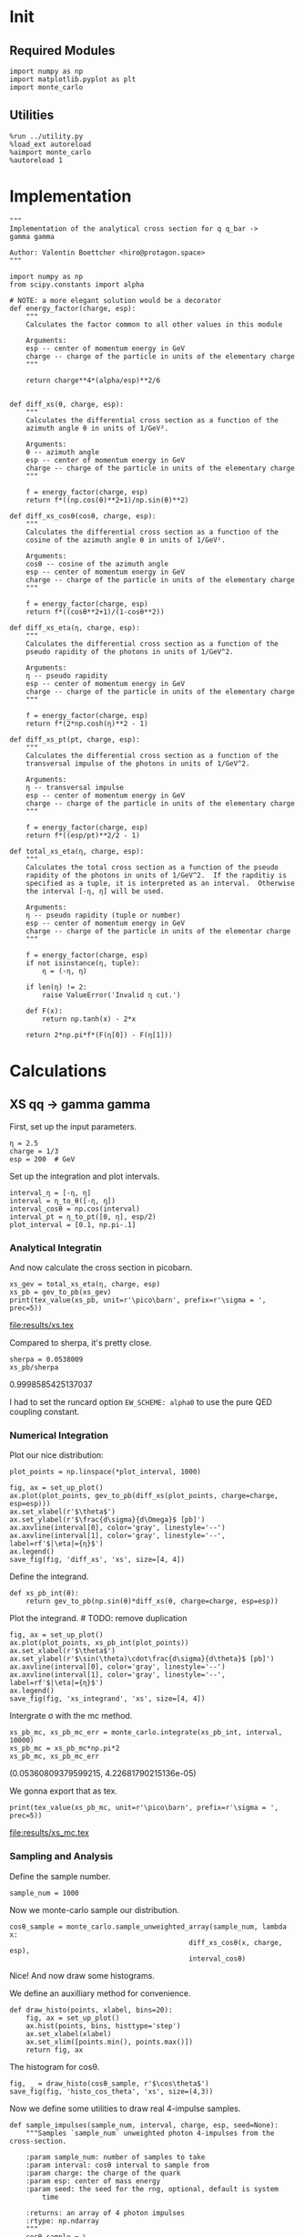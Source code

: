 #+PROPERTY: header-args :exports both :output-dir results

* Init
** Required Modules
#+NAME: e988e3f2-ad1f-49a3-ad60-bedba3863283
#+begin_src ipython :session :exports both :tangle tangled/xs.py
  import numpy as np
  import matplotlib.pyplot as plt
  import monte_carlo
#+end_src

#+RESULTS: e988e3f2-ad1f-49a3-ad60-bedba3863283

** Utilities
#+NAME: 53548778-a4c1-461a-9b1f-0f401df12b08
#+BEGIN_SRC ipython :session :exports both
%run ../utility.py
%load_ext autoreload
%aimport monte_carlo
%autoreload 1
#+END_SRC

#+RESULTS: 53548778-a4c1-461a-9b1f-0f401df12b08

* Implementation
#+NAME: 777a013b-6c20-44bd-b58b-6a7690c21c0e
#+BEGIN_SRC ipython :session :exports both :results raw drawer :exports code :tangle tangled/xs.py
  """
  Implementation of the analytical cross section for q q_bar ->
  gamma gamma

  Author: Valentin Boettcher <hiro@protagon.space>
  """

  import numpy as np
  from scipy.constants import alpha

  # NOTE: a more elegant solution would be a decorator
  def energy_factor(charge, esp):
      """
      Calculates the factor common to all other values in this module

      Arguments:
      esp -- center of momentum energy in GeV
      charge -- charge of the particle in units of the elementary charge
      """

      return charge**4*(alpha/esp)**2/6


  def diff_xs(θ, charge, esp):
      """
      Calculates the differential cross section as a function of the
      azimuth angle θ in units of 1/GeV².

      Arguments:
      θ -- azimuth angle
      esp -- center of momentum energy in GeV
      charge -- charge of the particle in units of the elementary charge
      """

      f = energy_factor(charge, esp)
      return f*((np.cos(θ)**2+1)/np.sin(θ)**2)

  def diff_xs_cosθ(cosθ, charge, esp):
      """
      Calculates the differential cross section as a function of the
      cosine of the azimuth angle θ in units of 1/GeV².

      Arguments:
      cosθ -- cosine of the azimuth angle
      esp -- center of momentum energy in GeV
      charge -- charge of the particle in units of the elementary charge
      """

      f = energy_factor(charge, esp)
      return f*((cosθ**2+1)/(1-cosθ**2))

  def diff_xs_eta(η, charge, esp):
      """
      Calculates the differential cross section as a function of the
      pseudo rapidity of the photons in units of 1/GeV^2.

      Arguments:
      η -- pseudo rapidity
      esp -- center of momentum energy in GeV
      charge -- charge of the particle in units of the elementary charge
      """

      f = energy_factor(charge, esp)
      return f*(2*np.cosh(η)**2 - 1)

  def diff_xs_pt(pt, charge, esp):
      """
      Calculates the differential cross section as a function of the
      transversal impulse of the photons in units of 1/GeV^2.

      Arguments:
      η -- transversal impulse
      esp -- center of momentum energy in GeV
      charge -- charge of the particle in units of the elementary charge
      """

      f = energy_factor(charge, esp)
      return f*((esp/pt)**2/2 - 1)

  def total_xs_eta(η, charge, esp):
      """
      Calculates the total cross section as a function of the pseudo
      rapidity of the photons in units of 1/GeV^2.  If the rapditiy is
      specified as a tuple, it is interpreted as an interval.  Otherwise
      the interval [-η, η] will be used.

      Arguments:
      η -- pseudo rapidity (tuple or number)
      esp -- center of momentum energy in GeV
      charge -- charge of the particle in units of the elementar charge
      """

      f = energy_factor(charge, esp)
      if not isinstance(η, tuple):
          η = (-η, η)

      if len(η) != 2:
          raise ValueError('Invalid η cut.')

      def F(x):
          return np.tanh(x) - 2*x

      return 2*np.pi*f*(F(η[0]) - F(η[1]))
#+END_SRC

#+RESULTS: 777a013b-6c20-44bd-b58b-6a7690c21c0e
:RESULTS:
:END:

* Calculations
** XS qq -> gamma gamma
First, set up the input parameters.
#+NAME: 7e62918a-2935-41ac-94e0-f0e7c3af8e0d
#+BEGIN_SRC ipython :session :exports both :results raw drawer
η = 2.5
charge = 1/3
esp = 200  # GeV
#+END_SRC

Set up the integration and plot intervals.
#+begin_src ipython :session :exports both :results raw drawer
interval_η = [-η, η]
interval = η_to_θ([-η, η])
interval_cosθ = np.cos(interval)
interval_pt = η_to_pt([0, η], esp/2)
plot_interval = [0.1, np.pi-.1]
#+end_src

#+RESULTS:
:RESULTS:
:END:

#+RESULTS: 7e62918a-2935-41ac-94e0-f0e7c3af8e0d
:RESULTS:
:END:

*** Analytical Integratin
And now calculate the cross section in picobarn.
#+NAME: cf853fb6-d338-482e-bc55-bd9f8e796495
#+BEGIN_SRC ipython :session :exports both :results drawer output file :file xs.tex
  xs_gev = total_xs_eta(η, charge, esp)
  xs_pb = gev_to_pb(xs_gev)
  print(tex_value(xs_pb, unit=r'\pico\barn', prefix=r'\sigma = ', prec=5))
#+END_SRC

#+RESULTS: cf853fb6-d338-482e-bc55-bd9f8e796495
:RESULTS:
[[file:results/xs.tex]]
:END:

Compared to sherpa, it's pretty close.
#+NAME: 81b5ed93-0312-45dc-beec-e2ba92e22626
#+BEGIN_SRC ipython :session :exports both :results raw drawer
  sherpa = 0.0538009
  xs_pb/sherpa
#+END_SRC

#+RESULTS: 81b5ed93-0312-45dc-beec-e2ba92e22626
:RESULTS:
0.9998585425137037
:END:

I had to set the runcard option ~EW_SCHEME: alpha0~ to use the pure
QED coupling constant.
*** Numerical Integration

Plot our nice distribution:
#+begin_src ipython :session :exports both :results raw drawer
plot_points = np.linspace(*plot_interval, 1000)

fig, ax = set_up_plot()
ax.plot(plot_points, gev_to_pb(diff_xs(plot_points, charge=charge, esp=esp)))
ax.set_xlabel(r'$\theta$')
ax.set_ylabel(r'$\frac{d\sigma}{d\Omega}$ [pb]')
ax.axvline(interval[0], color='gray', linestyle='--')
ax.axvline(interval[1], color='gray', linestyle='--', label=rf'$|\eta|={η}$')
ax.legend()
save_fig(fig, 'diff_xs', 'xs', size=[4, 4])
#+end_src

#+RESULTS:
:RESULTS:
[[file:./obipy-resources/DHBTl1.png]]
:END:

Define the integrand.
#+begin_src ipython :session :exports both :results raw drawer
  def xs_pb_int(θ):
      return gev_to_pb(np.sin(θ)*diff_xs(θ, charge=charge, esp=esp))
#+end_src

#+RESULTS:
:RESULTS:
:END:

Plot the integrand. # TODO: remove duplication
#+begin_src ipython :session :exports both :results raw drawer
fig, ax = set_up_plot()
ax.plot(plot_points, xs_pb_int(plot_points))
ax.set_xlabel(r'$\theta$')
ax.set_ylabel(r'$\sin(\theta)\cdot\frac{d\sigma}{d\theta}$ [pb]')
ax.axvline(interval[0], color='gray', linestyle='--')
ax.axvline(interval[1], color='gray', linestyle='--', label=rf'$|\eta|={η}$')
ax.legend()
save_fig(fig, 'xs_integrand', 'xs', size=[4, 4])
#+end_src

#+RESULTS:
:RESULTS:
[[file:./obipy-resources/4mne94.png]]
:END:


Intergrate σ with the mc method.
#+begin_src ipython :session :exports both :results raw drawer
  xs_pb_mc, xs_pb_mc_err = monte_carlo.integrate(xs_pb_int, interval, 10000)
  xs_pb_mc = xs_pb_mc*np.pi*2
  xs_pb_mc, xs_pb_mc_err
#+end_src

#+RESULTS:
:RESULTS:
(0.05360809379599215, 4.22681790215136e-05)
:END:

We gonna export that as tex.
#+begin_src ipython :session :exports both :results raw drawer output :file xs_mc.tex
print(tex_value(xs_pb_mc, unit=r'\pico\barn', prefix=r'\sigma = ', prec=5))
#+end_src

#+RESULTS:
:RESULTS:
[[file:results/xs_mc.tex]]
:END:

*** Sampling and Analysis
Define the sample number.
#+begin_src ipython :session :exports both :results raw drawer
  sample_num = 1000
#+end_src

#+RESULTS:
:RESULTS:
:END:


Now we monte-carlo sample our distribution.
#+begin_src ipython :session :exports both :results raw drawer
cosθ_sample = monte_carlo.sample_unweighted_array(sample_num, lambda x:
                                            diff_xs_cosθ(x, charge, esp),
                                            interval_cosθ)
#+end_src

#+RESULTS:
:RESULTS:
:END:

Nice! And now draw some histograms.

We define an auxilliary method for convenience.
#+begin_src ipython :session :exports both :results raw drawer
  def draw_histo(points, xlabel, bins=20):
      fig, ax = set_up_plot()
      ax.hist(points, bins, histtype='step')
      ax.set_xlabel(xlabel)
      ax.set_xlim([points.min(), points.max()])
      return fig, ax
#+end_src

#+RESULTS:
:RESULTS:
:END:

The histogram for cosθ.
#+begin_src ipython :session :exports both :results raw drawer
fig, _ = draw_histo(cosθ_sample, r'$\cos\theta$')
save_fig(fig, 'histo_cos_theta', 'xs', size=(4,3))
#+end_src

#+RESULTS:
:RESULTS:
[[file:./obipy-resources/ZSJaBQ.png]]
:END:

Now we define some utilities to draw real 4-impulse samples.
#+begin_src ipython :session :exports both :tangle tangled/xs.py
  def sample_impulses(sample_num, interval, charge, esp, seed=None):
      """Samples `sample_num` unweighted photon 4-impulses from the cross-section.

      :param sample_num: number of samples to take
      :param interval: cosθ interval to sample from
      :param charge: the charge of the quark
      :param esp: center of mass energy
      :param seed: the seed for the rng, optional, default is system
          time

      :returns: an array of 4 photon impulses
      :rtype: np.ndarray
      """
      cosθ_sample = \
          monte_carlo.sample_unweighted_array(sample_num,
                                              lambda x:
                                                diff_xs_cosθ(x, charge, esp),
                                             interval_cosθ)
      φ_sample = np.random.uniform(0, 1, sample_num)

      def make_impulse(esp, cosθ, φ):
          sinθ = np.sqrt(1-cosθ**2)
          return np.array([1, sinθ*np.cos(φ), sinθ*np.sin(φ), cosθ])*esp/2

      impulses = np.array([make_impulse(esp, cosθ, φ) \
                           for cosθ, φ in np.array([cosθ_sample, φ_sample]).T])
      return impulses
#+end_src

#+RESULTS:

To generate histograms of other obeservables, we have to define them as functions on 4-impuleses.
#+begin_src ipython :session :exports both :results raw drawer :tangle tangled/observables.py
  """This module defines some observables on arrays of 4-pulses."""
  import numpy as np

  def p_t(p):
      """Transverse impulse

      :param p: array of 4-impulses
      """

      return np.linalg.norm(p[:,1:3], axis=1)

  def η(p):
      """Pseudo rapidity.

      :param p: array of 4-impulses
      """

      return np.arccosh(np.linalg.norm(p[:,1:], axis=1)/p_t(p))*np.sign(p[:, 3])
#+end_src

#+RESULTS:
:RESULTS:
:END:


Lets try it out.
#+begin_src ipython :session :exports both :results raw drawer
  impulse_sample = sample_impulses(2000, interval_cosθ, charge, esp)
  impulse_sample
#+end_src

#+RESULTS:
:RESULTS:
#+BEGIN_EXAMPLE
  array([[100.        ,  48.55787717,  64.05713855,  59.48794471],
  [100.        ,  42.68070092,  33.17436113, -84.12977792],
  [100.        ,  18.42611283,  27.20055109, -94.44897239],
  ...,
  [100.        ,  21.40152914,  14.7440014 ,  96.56391134],
  [100.        ,  35.84656512,   5.33864248, -93.20151643],
  [100.        ,  38.37094512,   8.92583559,  91.9130025 ]])
#+END_EXAMPLE
:END:

Now let's make a histogram of the η distribution.
#+begin_src ipython :session :exports both :results raw drawer
  η_sample = η(impulse_sample)
  draw_histo(η_sample, r'$\eta$')
#+end_src

#+RESULTS:
:RESULTS:
#+BEGIN_EXAMPLE
  (<Figure size 432x288 with 1 Axes>,
  <matplotlib.axes._subplots.AxesSubplot at 0x7ff36151dd60>)
#+END_EXAMPLE
[[file:./obipy-resources/S2OvbR.png]]
:END:


And the same for the p_t (transverse impulse) distribution.
#+begin_src ipython :session :exports both :results raw drawer
  p_t_sample = p_t(impulse_sample)
  draw_histo(p_t_sample, r'$p_T$')
#+end_src

#+RESULTS:
:RESULTS:
#+BEGIN_EXAMPLE
  (<Figure size 432x288 with 1 Axes>,
  <matplotlib.axes._subplots.AxesSubplot at 0x7ff364951370>)
#+END_EXAMPLE
[[file:./obipy-resources/nW1TKv.png]]
:END:

